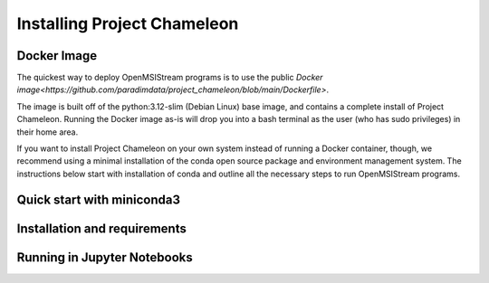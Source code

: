 =============================
Installing Project Chameleon
=============================

Docker Image
------------
The quickest way to deploy OpenMSIStream programs is to use the public `Docker image<https://github.com/paradimdata/project_chameleon/blob/main/Dockerfile>`. 

The image is built off of the python:3.12-slim (Debian Linux) base image, and contains a complete install of Project Chameleon. Running the Docker image as-is will drop you into a bash terminal as the user (who has sudo privileges) in their home area. 

If you want to install Project Chameleon on your own system instead of running a Docker container, though, we recommend using a minimal installation of the conda open source package and environment management system. The instructions below start with installation of conda and outline all the necessary steps to run OpenMSIStream programs.

Quick start with miniconda3
---------------------------

Installation and requirements
-----------------------------

Running in Jupyter Notebooks
----------------------------

